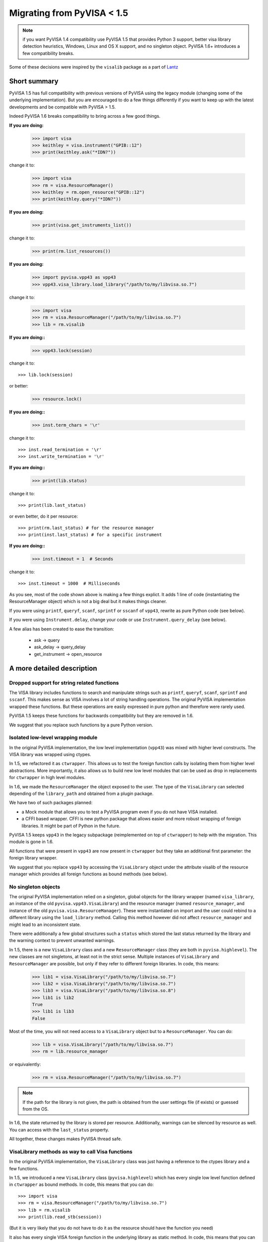 .. _migrating:

Migrating from PyVISA < 1.5
===========================

.. note:: if you want PyVISA 1.4 compatibility use PyVISA 1.5 that provides
          Python 3 support, better visa library detection heuristics,
          Windows, Linux and OS X support, and no singleton object.
          PyVISA 1.6+ introduces a few compatibility breaks.


Some of these decisions were inspired by the ``visalib`` package as a part of Lantz_


Short summary
-------------

PyVISA 1.5 has full compatibility with previous versions of PyVISA using the
legacy module (changing some of the underlying implementation). But you are
encouraged to do a few things differently if you want to keep up with the
latest developments and be compatible with PyVISA > 1.5.

Indeed PyVISA 1.6 breaks compatibility to bring across a few good things.

**If you are doing:**

    >>> import visa
    >>> keithley = visa.instrument("GPIB::12")
    >>> print(keithley.ask("*IDN?"))

change it to:

    >>> import visa
    >>> rm = visa.ResourceManager()
    >>> keithley = rm.open_resource("GPIB::12")
    >>> print(keithley.query("*IDN?"))

**If you are doing:**

    >>> print(visa.get_instruments_list())

change it to:

    >>> print(rm.list_resources())

**If you are doing:**

    >>> import pyvisa.vpp43 as vpp43
    >>> vpp43.visa_library.load_library("/path/to/my/libvisa.so.7")

change it to:

    >>> import visa
    >>> rm = visa.ResourceManager("/path/to/my/libvisa.so.7")
    >>> lib = rm.visalib


**If you are doing::**

    >>> vpp43.lock(session)

change it to::

    >>> lib.lock(session)

or better:

    >>> resource.lock()


**If you are doing::**

    >>> inst.term_chars = '\r'

change it to::

    >>> inst.read_termination = '\r'
    >>> inst.write_termination = '\r'

**If you are doing::**

    >>> print(lib.status)

change it to::

    >>> print(lib.last_status)

or even better, do it per resource::

    >>> print(rm.last_status) # for the resource manager
    >>> print(inst.last_status) # for a specific instrument

**If you are doing::**

    >>> inst.timeout = 1  # Seconds

change it to::

    >>> inst.timeout = 1000  # Milliseconds


As you see, most of the code shown above is making a few things explict.
It adds 1 line of code (instantiating the ResourceManager object)
which is not a big deal but it makes things cleaner.

If you were using ``printf``, ``queryf``, ``scanf``, ``sprintf`` or ``sscanf`` of ``vpp43``,
rewrite as pure Python code (see below).

If you were using ``Instrument.delay``, change your code or use ``Instrument.query_delay``
(see below).


A few alias has been created to ease the transition:

 - ask -> query
 - ask_delay -> query_delay
 - get_instrument -> open_resource


A more detailed description
---------------------------


Dropped support for string related functions
~~~~~~~~~~~~~~~~~~~~~~~~~~~~~~~~~~~~~~~~~~~~

The VISA library includes functions to search and manipulate strings such as ``printf``,
``queryf``, ``scanf``, ``sprintf`` and ``sscanf``. This makes sense as VISA involves a lot of
string handling operations. The original PyVISA implementation wrapped these functions.
But these operations are easily expressed in pure python and therefore were rarely used.

PyVISA 1.5 keeps these functions for backwards compatibility but they are removed in 1.6.

We suggest that you replace such functions by a pure Python version.


Isolated low-level wrapping module
~~~~~~~~~~~~~~~~~~~~~~~~~~~~~~~~~~

In the original PyVISA implementation, the low level implementation (``vpp43``) was
mixed with higher level constructs. The VISA library was wrapped using ctypes.

In 1.5, we refactored it as ``ctwrapper``. This allows us to test the
foreign function calls by isolating them from higher level abstractions.
More importantly, it also allows us to build new low level modules that
can be used as drop in replacements for ``ctwrapper`` in high level modules.

In 1.6, we made the ``ResourceManager`` the object exposed to the user. The type of the
``VisaLibrary`` can selected depending of the ``library_path`` and obtained from a plugin
package.

We have two of such packages planned:

- a Mock module that allows you to test a PyVISA program even if you do not have
  VISA installed.

- a CFFI based wrapper. CFFI is new python package that allows easier and more
  robust wrapping of foreign libraries. It might be part of Python in the future.

PyVISA 1.5 keeps ``vpp43`` in the legacy subpackage (reimplemented on top of ``ctwrapper``)
to help with the migration. This module is gone in 1.6.

All functions that were present in ``vpp43`` are now present in ``ctwrapper`` but they
take an additional first parameter: the foreign library wrapper.

We suggest that you replace ``vpp43`` by accessing the ``VisaLibrary`` object under the attribute
visalib of the resource manager which provides all foreign functions as bound methods (see below).


No singleton objects
~~~~~~~~~~~~~~~~~~~~

The original PyVISA implementation relied on a singleton, global objects for the
library wrapper (named ``visa_library``, an instance of the old ``pyvisa.vpp43.VisaLibrary``)
and the resource manager (named ``resource_manager``, and instance of the old
``pyvisa.visa.ResourceManager``). These were instantiated on import and the user
could rebind to a different library using the ``load_library`` method. Calling this
method however did not affect ``resource_manager`` and might lead to an inconsistent
state.

There were additionally a few global structures such a ``status`` which stored the last
status returned by the library and the warning context to prevent unwanted warnings.

In 1.5, there is a new ``VisaLibrary`` class and a new ``ResourceManager`` class (they are
both in ``pyvisa.highlevel``). The new classes are not singletons, at least not in the
strict sense. Multiple instances of ``VisaLibrary`` and ``ResourceManager`` are possible,
but only if they refer to different foreign libraries. In code, this means:

    >>> lib1 = visa.VisaLibrary("/path/to/my/libvisa.so.7")
    >>> lib2 = visa.VisaLibrary("/path/to/my/libvisa.so.7")
    >>> lib3 = visa.VisaLibrary("/path/to/my/libvisa.so.8")
    >>> lib1 is lib2
    True
    >>> lib1 is lib3
    False

Most of the time, you will not need access to a ``VisaLibrary`` object but to a ``ResourceManager``.
You can do:

    >>> lib = visa.VisaLibrary("/path/to/my/libvisa.so.7")
    >>> rm = lib.resource_manager

or equivalently:

    >>> rm = visa.ResourceManager("/path/to/my/libvisa.so.7")

.. note:: If the path for the library is not given, the path is obtained from
          the user settings file (if exists) or guessed from the OS.

In 1.6, the state returned by the library is stored per resource. Additionally,
warnings can be silenced by resource as well. You can access with the ``last_status``
property.

All together, these changes makes PyVISA thread safe.


VisaLibrary methods as way to call Visa functions
~~~~~~~~~~~~~~~~~~~~~~~~~~~~~~~~~~~~~~~~~~~~~~~~~

In the original PyVISA implementation, the ``VisaLibrary`` class was just having
a reference to the ctypes library and a few functions.

In 1.5, we introduced a new ``VisaLibrary`` class (``pyvisa.highlevel``) which has
every single low level function defined in ``ctwrapper`` as bound methods. In code,
this means that you can do::

    >>> import visa
    >>> rm = visa.ResourceManager("/path/to/my/libvisa.so.7")
    >>> lib = rm.visalib
    >>> print(lib.read_stb(session))

(But it is very likely that you do not have to do it as the resource should have the
function you need)

It also has every single VISA foreign function in the underlying library as static
method. In code, this means that you can do::

    >>> status = ctypes.c_ushort()
    >>> ret lib.viReadSTB(session, ctypes.byref(status))
    >>> print(ret.value)


Ask vs. query
~~~~~~~~~~~~~

Historically, the method ``ask`` has been used in PyVISA to do a ``write`` followed
by a ``read``. But in many other programs this operation is called ``query``. Thereby
we have decided to switch the name, keeping an alias to help with the transition.

However, ``ask_for_values`` has not been aliased to ``query_values`` because the API
is different. ``ask_for_values`` still uses the old formatting API which is limited
and broken. We suggest that you migrate everything to ``query_values``


Seconds to milliseconds
~~~~~~~~~~~~~~~~~~~~~~~

The timeout is now in milliseconds (not in seconds as it was before). The reason
behind this change is to make it coherent with all other VISA implementations out
there. The C-API, LabVIEW, .NET: all use milliseconds. Using the same units not
only makes it easy to migrate to PyVISA but also allows to profit from all other
VISA docs out there without extra cognitive effort.


Removal of Instrument.delay and added Instrument.query_delay
~~~~~~~~~~~~~~~~~~~~~~~~~~~~~~~~~~~~~~~~~~~~~~~~~~~~~~~~~~~~

In the original PyVISA implementation, ``Instrument`` takes a ``delay``
argument that adds a pause after each write operation (This also can
be changed using the ``delay`` attribute).

In PyVISA 1.6, ``delay`` is removed. Delays after write operations must
be added to the application code. Instead, a new attribute and argument
``query_delay`` is available. This allows you to pause between ``write` and ``read``
operations inside ``query``. Additionally, ``query`` takes an optional argument
called ``query`` allowing you to change it for each method call.


Deprecated term_chars and automatic removal of CR + LF
~~~~~~~~~~~~~~~~~~~~~~~~~~~~~~~~~~~~~~~~~~~~~~~~~~~~~~

In the original PyVISA implementation, ``Instrument`` takes a ``term_chars``
argument to change at the read and write termination characters. If this
argument is ``None``, ``CR + LF`` is appended to each outgoing message and
not expected for incoming messages (although removed if present).

In PyVISA 1.6, ``term_chars`` is replaced by ``read_termination` and
``write_termination``. In this way, you can set independently the termination
for each operation. Automatic removal of ``CR + LF`` is also gone in 1.6.




.. _Lantz: https://lantz.readthedocs.org/

